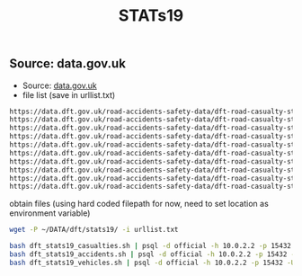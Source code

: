 :PROPERTIES:
:ID:       b187c68b-8971-4fa6-890a-03d64e7e2461
:END:
#+title: STATs19
** Source: data.gov.uk

- Source: [[https://www.data.gov.uk/dataset/cb7ae6f0-4be6-4935-9277-47e5ce24a11f/road-safety-data][data.gov.uk]]
- file list (save in urllist.txt)
#+begin_src txt :eval no
https://data.dft.gov.uk/road-accidents-safety-data/dft-road-casualty-statistics-casualty-adjustment-lookup_2004-latest-published-year.csv
https://data.dft.gov.uk/road-accidents-safety-data/dft-road-casualty-statistics-collision-adjustment-lookup_2004-latest-published-year.csv
https://data.dft.gov.uk/road-accidents-safety-data/dft-road-casualty-statistics-vehicle-e-scooter-2020-Latest-Published-Year.csv
https://data.dft.gov.uk/road-accidents-safety-data/dft-road-casualty-statistics-historical-revisions-data.csv
https://data.dft.gov.uk/road-accidents-safety-data/dft-road-casualty-statistics-casualty-2022.csv
https://data.dft.gov.uk/road-accidents-safety-data/dft-road-casualty-statistics-vehicle-2022.csv
https://data.dft.gov.uk/road-accidents-safety-data/dft-road-casualty-statistics-collision-2022.csv
https://data.dft.gov.uk/road-accidents-safety-data/dft-road-casualty-statistics-casualty-1979-latest-published-year.csv
https://data.dft.gov.uk/road-accidents-safety-data/dft-road-casualty-statistics-vehicle-1979-latest-published-year.csv
https://data.dft.gov.uk/road-accidents-safety-data/dft-road-casualty-statistics-collision-1979-latest-published-year.csv
#+end_src

obtain files (using hard coded filepath for now, need to set location as environment variable)

#+begin_src bash :eval no
wget -P ~/DATA/dft/stats19/ -i urllist.txt
 #+end_src

#+begin_src bash :eval no
bash dft_stats19_casualties.sh | psql -d official -h 10.0.2.2 -p 15432 -U vagrant
bash dft_stats19_accidents.sh | psql -d official -h 10.0.2.2 -p 15432 -U vagrant
bash dft_stats19_vehicles.sh | psql -d official -h 10.0.2.2 -p 15432 -U vagrant
#+end_src
